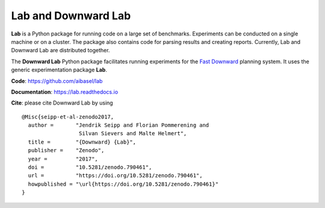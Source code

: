 Lab and Downward Lab
====================

**Lab** is a Python package for running code on a large set of
benchmarks. Experiments can be conducted on a single machine or on a
cluster. The package also contains code for parsing results and creating
reports. Currently, Lab and Downward Lab are distributed together.

The **Downward Lab** Python package facilitates running experiments for
the `Fast Downward <http://www.fast-downward.org>`_ planning system. It
uses the generic experimentation package **Lab**.

**Code**: https://github.com/aibasel/lab

**Documentation**: https://lab.readthedocs.io

**Cite**: please cite Downward Lab by using

::

    @Misc{seipp-et-al-zenodo2017,
      author =       "Jendrik Seipp and Florian Pommerening and
                      Silvan Sievers and Malte Helmert",
      title =        "{Downward} {Lab}",
      publisher =    "Zenodo",
      year =         "2017",
      doi =          "10.5281/zenodo.790461",
      url =          "https://doi.org/10.5281/zenodo.790461",
      howpublished = "\url{https://doi.org/10.5281/zenodo.790461}"
    }
